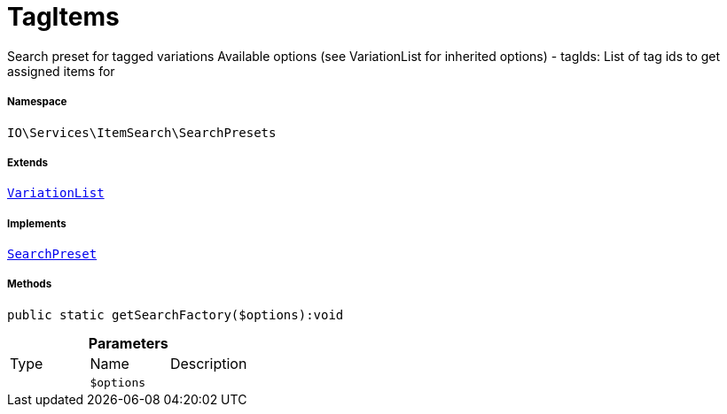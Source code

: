 :table-caption!:
:example-caption!:
:source-highlighter: prettify
:sectids!:
[[io__tagitems]]
= TagItems

Search preset for tagged variations
Available options (see VariationList for inherited options)
- tagIds: List of tag ids to get assigned items for



===== Namespace

`IO\Services\ItemSearch\SearchPresets`

===== Extends
xref:IO/Services/ItemSearch/SearchPresets/VariationList.adoc#[`VariationList`]

===== Implements
xref:IO/Services/ItemSearch/SearchPresets/SearchPreset.adoc#[`SearchPreset`]




===== Methods

[source%nowrap, php]
----

public static getSearchFactory($options):void

----









.*Parameters*
|===
|Type |Name |Description
| 
a|`$options`
|
|===


